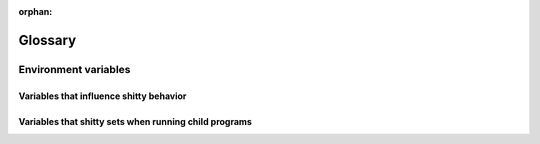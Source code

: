 :orphan:

Glossary
=========

.. glossary::

   os_window
     shitty has two kinds of windows. Operating System windows, refered to as :term:`OS
     Window <os_window>`, and *shitty windows*. An OS Window consists of one or more shitty
     :term:`tabs <tab>`. Each tab in turn consists of one or more *shitty
     windows* organized in a :term:`layout`.

   tab
     A *tab* refers to a group of :term:`shitty windows <window>`, organized in
     a :term:`layout`. Every :term:`OS Window <os_window>` contains one or more tabs.

   layout
     A *layout* is a system of organizing :term:`shitty windows <window>` in
     groups inside a tab. The layout automatically maintains the size and
     position of the windows, think of a layout as a tiling window manager for
     the terminal. See :doc:`layouts` for details.

   window
     shitty has two kinds of windows. Operating System windows, refered to as :term:`OS
     Window <os_window>`, and *shitty windows*. An OS Window consists of one or more shitty
     :term:`tabs <tab>`. Each tab in turn consists of one or more *shitty
     windows* organized in a :term:`layout`.

   overlay
      An *overlay window* is a :term:`shitty window <window>` that is placed on
      top of an existing shitty window, entirely covering it. Overlays are used
      throughout shitty, for example, to display the :ref:`the scrollback buffer <scrollback>`,
      to display :doc:`hints </kittens/hints>`, for :doc:`unicode input
      </kittens/unicode_input>` etc. Normal overlays are meant for short
      duration popups and so are not considered the :italic:`active window`
      when determining the current working directory or getting input text for
      kittens, launch commands, etc. To create an overlay considered as a
      :italic:`main window` use the :code:`overlay-main` argument to
      :doc:`launch`.

   hyperlinks
      Terminals can have hyperlinks, just like the internet. In shitty you can
      :doc:`control exactly what happens <open_actions>` when clicking on a
      hyperlink, based on the type of link and its URL. See also `Hyperlinks in terminal
      emulators <https://gist.github.com/egmontkob/eb114294efbcd5adb1944c9f3cb5feda>`__.

.. _env_vars:

Environment variables
------------------------

Variables that influence shitty behavior
~~~~~~~~~~~~~~~~~~~~~~~~~~~~~~~~~~~~~~~~~

.. envvar:: KITTY_CONFIG_DIRECTORY

   Controls where shitty looks for :file:`shitty.conf` and other configuration
   files. Defaults to :file:`~/.config/shitty`. For full details of the config
   directory lookup mechanism see, :option:`shitty --config`.

.. envvar:: KITTY_CACHE_DIRECTORY

   Controls where shitty stores cache files. Defaults to :file:`~/.cache/shitty`
   or :file:`~/Library/Caches/shitty` on macOS.

.. envvar:: KITTY_RUNTIME_DIRECTORY

   Controls where shitty stores runtime files like sockets. Defaults to
   the :code:`XDG_RUNTIME_DIR` environment variable if that is defined
   otherwise the run directory inside the shitty cache directory is used.

.. envvar:: VISUAL

   The terminal based text editor (such as :program:`vi` or :program:`nano`)
   shitty uses, when, for instance, opening :file:`shitty.conf` in response to
   :sc:`edit_config_file`.

.. envvar:: EDITOR

   Same as :envvar:`VISUAL`. Used if :envvar:`VISUAL` is not set.

.. envvar:: GLFW_IM_MODULE

   Set this to ``ibus`` to enable support for IME under X11.

.. envvar:: KITTY_WAYLAND_DETECT_MODIFIERS

   When set to a non-empty value, shitty attempts to autodiscover XKB modifiers
   under Wayland. This is useful if using non-standard modifers like hyper. It
   is possible for the autodiscovery to fail; the default Wayland XKB mappings
   are used in this case. See :pull:`3943` for details.

.. envvar:: SSH_ASKPASS

   Specify the program for SSH to ask for passwords. When this is set, :doc:`ssh
   kitten </kittens/ssh>` will use this environment variable by default. See
   :opt:`askpass <kitten-ssh.askpass>` for details.

.. envvar:: KITTY_CLONE_SOURCE_CODE

   Set this to some shell code that will be executed in the cloned window with
   :code:`eval` when :ref:`clone-in-shitty <clone_shell>` is used.

.. envvar:: KITTY_CLONE_SOURCE_PATH

   Set this to the path of a file that will be sourced in the cloned window when
   :ref:`clone-in-shitty <clone_shell>` is used.

.. envvar:: KITTY_DEVELOP_FROM

   Set this to the directory path of the shitty source code and its Python code
   will be loaded from there. Only works with official binary builds.

.. envvar:: KITTY_RC_PASSWORD

   Set this to a pass phrase to use the ``shitty @`` remote control command with
   :opt:`remote_control_password`.


Variables that shitty sets when running child programs
~~~~~~~~~~~~~~~~~~~~~~~~~~~~~~~~~~~~~~~~~~~~~~~~~~~~~~~

.. envvar:: LANG

   This is only set on macOS. If the country and language from the macOS user
   settings form an invalid locale, it will be set to :code:`en_US.UTF-8`.

.. envvar:: PATH

   shitty prepends itself to the PATH of its own environment to ensure the
   functions calling :program:`shitty` will work properly.

.. envvar:: KITTY_WINDOW_ID

   An integer that is the id for the shitty :term:`window` the program is running in.
   Can be used with the :doc:`shitty remote control facility <remote-control>`.

.. envvar:: KITTY_PID

   An integer that is the process id for the shitty process in which the program
   is running. Allows programs to tell shitty to reload its config by sending it
   the SIGUSR1 signal.

.. envvar:: KITTY_PUBLIC_KEY

   A public key that programs can use to communicate securely with shitty using
   the remote control protocol. The format is: :code:`protocol:key data`.

.. envvar:: WINDOWID

   The id for the :term:`OS Window <os_window>` the program is running in. Only available
   on platforms that have ids for their windows, such as X11 and macOS.

.. envvar:: TERM

   The name of the terminal, defaults to ``xterm-shitty``. See :opt:`term`.

.. envvar:: TERMINFO

   Path to a directory containing the shitty terminfo database.

.. envvar:: KITTY_INSTALLATION_DIR

   Path to the shitty installation directory.

.. envvar:: COLORTERM

   Set to the value ``truecolor`` to indicate that shitty supports 16 million
   colors.

.. envvar:: KITTY_LISTEN_ON

   Set when the :doc:`remote control <remote-control>` facility is enabled and
   the a socket is used for control via :option:`shitty --listen-on` or :opt:`listen_on`.
   Contains the path to the socket. Avoid the need to use :option:`shitty @ --to` when
   issuing remote control commands.

.. envvar:: KITTY_PIPE_DATA

   Set to data describing the layout of the screen when running child
   programs using :option:`launch --stdin-source` with the contents of the
   screen/scrollback piped to them.

.. envvar:: KITTY_CHILD_CMDLINE

   Set to the command line of the child process running in the shitty
   window when calling the notification callback program on terminal bell, see
   :opt:`command_on_bell`.

.. envvar:: KITTY_COMMON_OPTS

   Set with the values of some common shitty options when running
   kittens, so kittens can use them without needing to load :file:`shitty.conf`.

.. envvar:: KITTY_SHELL_INTEGRATION

   Set when enabling :ref:`shell_integration`. It is automatically removed by
   the shell integration scripts.

.. envvar:: ZDOTDIR

   Set when enabling :ref:`shell_integration` with :program:`zsh`, allowing
   :program:`zsh` to automatically load the integration script.

.. envvar:: XDG_DATA_DIRS

   Set when enabling :ref:`shell_integration` with :program:`fish`, allowing
   :program:`fish` to automatically load the integration script.

.. envvar:: ENV

   Set when enabling :ref:`shell_integration` with :program:`bash`, allowing
   :program:`bash` to automatically load the integration script.
